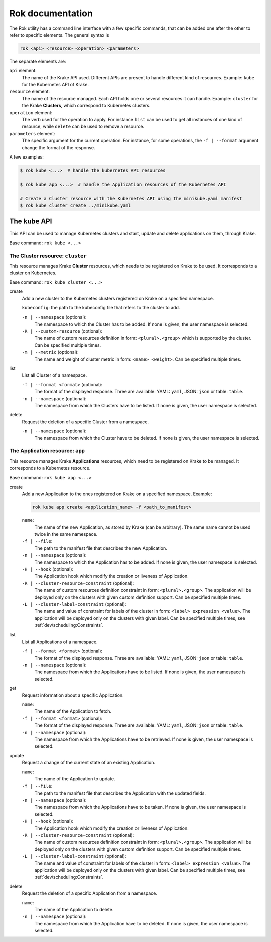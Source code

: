 =================
Rok documentation
=================

The Rok utility has a command line interface with a few specific commands, that can be added one after the other to refer to specific elements. The general syntax is

.. code:: bash

    rok <api> <resource> <operation> <parameters>


The separate elements are:

``api`` element:
    The name of the Krake API used. Different APIs are present to handle different kind of resources. Example: ``kube`` for the Kubernetes API of Krake.

``resource`` element:
    The name of the resource managed. Each API holds one or several resources it can handle. Example: ``cluster`` for the Krake **Clusters**, which correspond to Kubernetes clusters.

``operation`` element:
    The verb used for the operation to apply. For instance ``list`` can be used to get all instances of one kind of resource, while ``delete`` can be used to remove a resource.

``parameters`` element:
    The specific argument for the current operation. For instance, for some operations, the ``-f | --format`` argument change the format of the response.


A few examples:

.. code:: bash

    $ rok kube <...>  # handle the kubernetes API resources

    $ rok kube app <...>  # handle the Application resources of the Kubernetes API

    # Create a Cluster resource with the Kubernetes API using the minikube.yaml manifest
    $ rok kube cluster create ../minikube.yaml



The ``kube`` API
================

This API can be used to manage Kubernetes clusters and start, update and delete applications on them, through Krake.

Base command: ``rok kube <...>``



The Cluster resource: ``cluster``
---------------------------------

This resource manages Krake **Cluster** resources, which needs to be registered on Krake to be used. It corresponds to a cluster on Kubernetes.

Base command: ``rok kube cluster <...>``

create
    Add a new cluster to the Kubernetes clusters registered on Krake on a specified namespace.

    ``kubeconfig``: the path to the kubeconfig file that refers to the cluster to add.

    ``-n | --namespace`` (optional):
        The namespace to which the Cluster has to be added. If none is given, the user namespace is selected.

    ``-R | --custom-resource`` (optional):
        The name of custom resources definition in form: ``<plural>.<group>`` which is supported by the cluster. Can be specified multiple times.

    ``-m | --metric`` (optional):
        The name and weight of cluster metric in form: ``<name> <weight>``. Can be specified multiple times.

list
    List all Cluster of a namespace.

    ``-f | --format <format>`` (optional):
        The format of the displayed response. Three are available: YAML: ``yaml``, JSON: ``json`` or table: ``table``.

    ``-n | --namespace`` (optional):
        The namespace from which the Clusters have to be listed. If none is given, the user namespace is selected.

delete
    Request the deletion of a specific Cluster from a namespace.

    ``-n | --namespace`` (optional):
        The namespace from which the Cluster have to be deleted. If none is given, the user namespace is selected.


The Application resource: ``app``
---------------------------------

This resource manages Krake **Applications** resources, which need to be registered on Krake to be managed. It corresponds to a Kubernetes resource.

Base command: ``rok kube app <...>``


create
    Add a new Application to the ones registered on Krake on a specified namespace. Example:

    .. code:: bash

        rok kube app create <application_name> -f <path_to_manifest>

    ``name``:
        The name of the new Application, as stored by Krake (can be arbitrary). The same name cannot be used twice in the same namespace.

    ``-f | --file``:
        The path to the manifest file that describes the new Application.

    ``-n | --namespace`` (optional):
        The namespace to which the Application has to be added. If none is given, the user namespace is selected.

    ``-H | --hook`` (optional):
        The Application hook which modify the creation or liveness of Application.

    ``-R | --cluster-resource-constraint`` (optional):
        The name of custom resources definition constraint in form: ``<plural>.<group>``. The application will be deployed only on the clusters with given custom definition support. Can be specified multiple times.

    ``-L | --cluster-label-constraint`` (optional):
        The name and value of constraint for labels of the cluster in form: ``<label> expression <value>``. The application will be deployed only on the clusters with given label. Can be specified multiple times, see :ref:`dev/scheduling:Constraints`.

list
    List all Applications of a namespace.

    ``-f | --format <format>`` (optional):
        The format of the displayed response. Three are available: YAML: ``yaml``, JSON: ``json`` or table: ``table``.

    ``-n | --namespace`` (optional):
        The namespace from which the Applications have to be listed. If none is given, the user namespace is selected.

get
    Request information about a specific Application.

    ``name``:
        The name of the Application to fetch.

    ``-f | --format <format>`` (optional):
        The format of the displayed response. Three are available: YAML: ``yaml``, JSON: ``json`` or table: ``table``.

    ``-n | --namespace`` (optional):
        The namespace from which the Applications have to be retrieved. If none is given, the user namespace is selected.

update
    Request a change of the current state of an existing Application.

    ``name``:
        The name of the Application to update.

    ``-f | --file``:
        The path to the manifest file that describes the Application with the updated fields.

    ``-n | --namespace`` (optional):
        The namespace from which the Applications have to be taken. If none is given, the user namespace is selected.

    ``-H | --hook`` (optional):
        The Application hook which modify the creation or liveness of Application.

    ``-R | --cluster-resource-constraint`` (optional):
        The name of custom resources definition constraint in form: ``<plural>.<group>``. The application will be deployed only on the clusters with given custom definition support. Can be specified multiple times.

    ``-L | --cluster-label-constraint`` (optional):
        The name and value of constraint for labels of the cluster in form: ``<label> expression <value>``. The application will be deployed only on the clusters with given label. Can be specified multiple times, see :ref:`dev/scheduling:Constraints`.

delete
    Request the deletion of a specific Application from a namespace.

    ``name``:
        The name of the Application to delete.

    ``-n | --namespace`` (optional):
        The namespace from which the Application have to be deleted. If none is given, the user namespace is selected.
